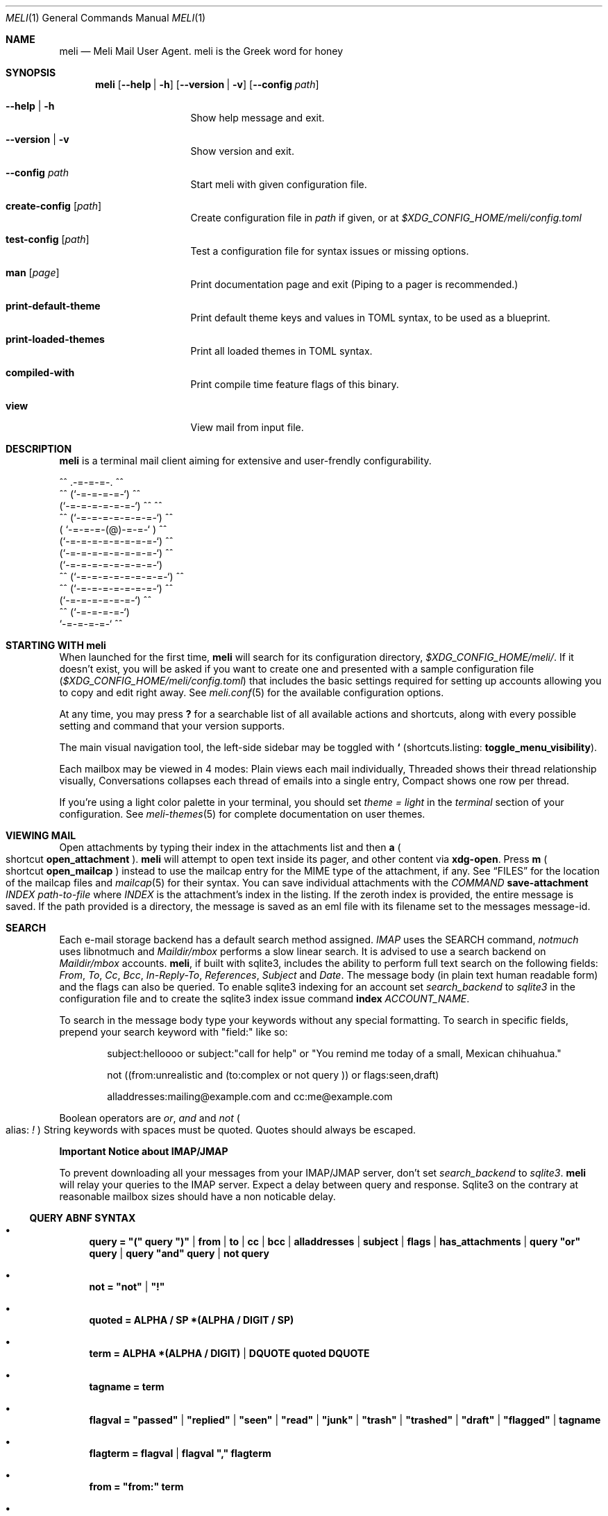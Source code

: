 .\" meli - meli.1
.\"
.\" Copyright 2017-2019 Manos Pitsidianakis
.\"
.\" This file is part of meli.
.\"
.\" meli is free software: you can redistribute it and/or modify
.\" it under the terms of the GNU General Public License as published by
.\" the Free Software Foundation, either version 3 of the License, or
.\" (at your option) any later version.
.\"
.\" meli is distributed in the hope that it will be useful,
.\" but WITHOUT ANY WARRANTY; without even the implied warranty of
.\" MERCHANTABILITY or FITNESS FOR A PARTICULAR PURPOSE.  See the
.\" GNU General Public License for more details.
.\"
.\" You should have received a copy of the GNU General Public License
.\" along with meli. If not, see <http://www.gnu.org/licenses/>.
.\"
.Dd July 29, 2019
.Dt MELI 1
.Os
.Sh NAME
.Nm meli
.Nd Meli Mail User Agent. meli is the Greek word for honey
.Sh SYNOPSIS
.Nm
.Op Fl -help | h
.Op Fl -version | v
.Op Fl -config Ar path
.Bl -tag -width flag -offset indent
.It Fl -help | h
Show help message and exit.
.It Fl -version | v
Show version and exit.
.It Fl -config Ar path
Start meli with given configuration file.
.It Cm create-config Op Ar path
Create configuration file in
.Pa path
if given, or at
.Pa $XDG_CONFIG_HOME/meli/config.toml
.It Cm test-config Op Ar path
Test a configuration file for syntax issues or missing options.
.It Cm man Op Ar page
Print documentation page and exit (Piping to a pager is recommended.)
.It Cm print-default-theme
Print default theme keys and values in TOML syntax, to be used as a blueprint.
.It Cm print-loaded-themes
Print all loaded themes in TOML syntax.
.It Cm compiled-with
Print compile time feature flags of this binary.
.It Cm view
View mail from input file.
.El
.Sh DESCRIPTION
.Nm
is a terminal mail client aiming for extensive and user-frendly configurability.
.Bd -literal
     ^^      .-=-=-=-.  ^^
 ^^        (`-=-=-=-=-`)         ^^
         (`-=-=-=-=-=-=-`)  ^^         ^^
   ^^   (`-=-=-=-=-=-=-=-`)   ^^
       ( `-=-=-=-(@)-=-=-` )      ^^
       (`-=-=-=-=-=-=-=-=-`)  ^^
       (`-=-=-=-=-=-=-=-=-`)          ^^
       (`-=-=-=-=-=-=-=-=-`)
^^     (`-=-=-=-=-=-=-=-=-`)  ^^
   ^^   (`-=-=-=-=-=-=-=-`)          ^^
         (`-=-=-=-=-=-=-`)  ^^
  ^^       (`-=-=-=-=-`)
            `-=-=-=-=-`          ^^
.Ed
.Sh STARTING WITH meli
When launched for the first time,
.Nm
will search for its configuration directory,
.Pa $XDG_CONFIG_HOME/meli/ Ns
\&.
If it doesn't exist, you will be asked if you want to create one and presented with a sample configuration file
.Pq Pa $XDG_CONFIG_HOME/meli/config.toml
that includes the basic settings required for setting up accounts allowing you to copy and edit right away.
See
.Xr meli.conf 5
for the available configuration options.
.Pp
At any time, you may press
.Cm \&?
for a searchable list of all available actions and shortcuts, along with every possible setting and command that your version supports.
.Pp
The main visual navigation tool, the left-side sidebar may be toggled with
.Cm `
(shortcuts.listing:
.Ic toggle_menu_visibility Ns
).
.Pp
Each mailbox may be viewed in 4 modes:
Plain views each mail individually, Threaded shows their thread relationship visually, Conversations collapses each thread of emails into a single entry, Compact shows one row per thread.
.Pp
If you're using a light color palette in your terminal, you should set
.Em theme = "light"
in the
.Em terminal
section of your configuration.
See
.Xr meli-themes 5
for complete documentation on user themes.
.Sh VIEWING MAIL
Open attachments by typing their index in the attachments list and then
.Cm a
.Po
shortcut
.Ic open_attachment
.Pc .
.Nm
will attempt to open text inside its pager, and other content via
.Cm xdg-open Ns
\&.
Press
.Cm m
.Po
shortcut
.Ic open_mailcap
.Pc
instead to use the mailcap entry for the MIME type of the attachment, if any.
See
.Sx FILES
for the location of the mailcap files and
.Xr mailcap 5
for their syntax.
You can save individual attachments with the
.Em COMMAND
.Cm save-attachment Ar INDEX Ar path-to-file
where
.Ar INDEX
is the attachment's index in the listing.
If the zeroth index is provided, the entire message is saved.
If the path provided is a directory, the message is saved as an eml file with its filename set to the messages message-id.
.Sh SEARCH
Each e-mail storage backend has a default search method assigned.
.Em IMAP
uses the SEARCH command,
.Em notmuch
uses libnotmuch and
.Em Maildir/mbox
performs a slow linear search.
It is advised to use a search backend on
.Em Maildir/mbox
accounts.
.Nm Ns
, if built with sqlite3, includes the ability to perform full text search on the following fields:
.Em From ,
.Em To ,
.Em Cc ,
.Em Bcc ,
.Em In-Reply-To ,
.Em References ,
.Em Subject
and
.Em Date .
The message body (in plain text human readable form) and the flags can also be queried.
To enable sqlite3 indexing for an account set
.Em search_backend
to
.Em sqlite3
in the configuration file and to create the sqlite3 index issue command
.Cm index Ar ACCOUNT_NAME Ns \&.
.sp
To search in the message body type your keywords without any special formatting.
To search in specific fields, prepend your search keyword with "field:" like so:
.Pp
.D1 subject:helloooo or subject:\&"call for help\&" or \&"You remind me today of a small, Mexican chihuahua.\&"
.Pp
.D1 not ((from:unrealistic and (to:complex or not "query")) or flags:seen,draft)
.Pp
.D1 alladdresses:mailing@example.com and cc:me@example.com
.Pp
Boolean operators are
.Em or Ns
,
.Em and
and
.Em not
.Po
alias:
.Em \&!
.Pc
String keywords with spaces must be quoted.
Quotes should always be escaped.
.sp
.Sy Important Notice about IMAP/JMAP
.sp
To prevent downloading all your messages from your IMAP/JMAP server, don't set
.Em search_backend
to
.Em sqlite3 Ns
\&.
.Nm
will relay your queries to the IMAP server.
Expect a delay between query and response.
Sqlite3 on the contrary at reasonable mailbox sizes should have a non noticable delay.
.Ss QUERY ABNF SYNTAX
.Bl -bullet
.It
.Li query = \&"(\&" query \&")\&" | from | to | cc | bcc | alladdresses | subject | flags | has_attachments | query \&"or\&" query | query \&"and\&" query | not query
.It
.Li not = \&"not\&" | \&"!\&"
.It
.Li quoted = ALPHA / SP *(ALPHA / DIGIT / SP)
.It
.Li term = ALPHA *(ALPHA / DIGIT) | DQUOTE quoted DQUOTE
.It
.Li tagname = term
.It
.Li flagval = \&"passed\&" | \&"replied\&" | \&"seen\&" | \&"read\&" | \&"junk\&" | \&"trash\&" | \&"trashed\&" | \&"draft\&" | \&"flagged\&" | tagname
.It
.Li flagterm = flagval | flagval \&",\&" flagterm
.It
.Li from = \&"from:\&" term
.It
.Li to = \&"to:\&" term
.It
.Li cc = \&"cc:\&" term
.It
.Li bcc = \&"bcc:\&" term
.It
.Li alladdresses = \&"alladdresses:\&" term
.It
.Li subject = \&"subject:\&" term
.It
.Li flags = \&"flags:\&" flag | \&"tags:\&" flag | \&"is:\&" flag
.El
.Sh TAGS
.Nm
supports tagging in notmuch and IMAP/JMAP backends.
Tags can be searched with the `tags:` or `flags:` prefix in a search query, and can be modified by
.Cm tag add TAG
and
.Cm tag remove TAG
(see
.Xr meli.conf 5 TAGS Ns
, settings
.Ic colors
and
.Ic ignore_tags
for how to set tag colors and tag visiblity)
.Sh COMPOSING
.Ss Opening the message Composer tab
To create a new mail message, press
.Cm m
(shortcut
.Ic new_mail Ns
) while viewing a mailbox.
To reply to a mail, press
.Cm R
.Po
shortcut
.Ic reply
.Pc .
Both these actions open the mail composer view in a new tab.
.Ss Editing text
.Bl -bullet -compact
.It
Edit the header fields by selecting with the arrow keys and pressing
.Cm enter
to enter
.Em INSERT
mode and
.Cm Esc
key to exit.
.It
At any time you may press
.Cm e
(shortcut
.Ic edit_mail Ns
) to launch your editor (see
.Xr meli.conf 5 COMPOSING Ns
, setting
.Ic editor_command
for how to select which editor to launch).
.It
Your editor can be used in
.Nm Ns
\&'s embed terminal emulator by setting
.Ic embed
to
.Em true
in your composing settings.
.It
When launched, your editor captures all input until it exits or stops.
.It
To stop your editor and return to
.Nm
press Ctrl-z and to resume editing press the
.Ic edit_mail
command again
.Po
default
.Em e
.Pc .
.El
.Ss Attachments
Attachments may be handled with the
.Cm add-attachment Ns
,
.Cm remove-attachment
commands (see below).
.Ss Sending
Finally, pressing
.Cm s
(shortcut
.Ic send_mail Ns
) will send your message according to your settings
.Po
see
.Xr meli.conf 5 COMPOSING Ns
, setting
.Ic send_mail
.Pc Ns
\&.
With no Draft or Sent mailbox,
.Nm
tries first saving mail in your INBOX and then at any other mailbox.
On complete failure to save your draft or sent message it will be saved in your
.Em tmp
directory instead and you will be notified of its location.
.Ss Drafts
To save your draft without sending it, issue
.Em COMMAND
.Cm close
and select 'save as draft'.
.sp
To open a draft for further editing, select your draft in the mail listing and press
.Ic edit_mail Ns
\&.
.Sh CONTACTS
.Nm
supports two kinds of contact backends:
.sp
.Bl -enum -compact -offset indent
.It
an internal format that gets saved under
.Pa $XDG_DATA_HOME/meli/account_name/addressbook Ns
\&.
.It
vCard files (v3, v4) through the
.Ic vcard_folder
option in the account section.
The path defined as
.Ic vcard_folder
can hold multiple vCards per file.
They are loaded read only.
.El
.sp
See
.Xr meli.conf 5 ACCOUNTS
for the complete account configuration values.
.Sh MODES
.Bl -tag -compact -width 8n
.It NORMAL
is the default mode
.It COMMAND
commands are issued in
.Em COMMAND
mode, by default started with
.Cm \&:
and exited with
.Cm Esc
key.
.It EMBED
is the mode of the embed terminal emulator
.It INSERT
captures all input as text input, and is exited with
.Cm Esc
key.
.El
.Ss COMMAND Mode
.Ss Mail listing commands
.Bl -tag -width 36n
.It Cm set Ar plain | threaded | compact | conversations
set the way mailboxes are displayed
.El
.TS
allbox tab(:);
lb l.
conversations:shows one entry per thread
compact:shows one row per thread
threaded:shows threads as a tree structure
plain:shows one row per mail, regardless of threading
.TE
.Bl -tag -width 36n
.It Cm sort Ar subject | date \  Ar asc | desc
sort mail listing
.It Cm subsort Ar subject | date \  Ar asc | desc
sorts only the first level of replies.
.It Cm go Ar n
where
.Ar n
is a mailbox prefixed with the
.Ar n
number in the side menu for the current account
.It Cm toggle thread_snooze
don't issue notifications for thread under cursor in thread listing
.It Cm search Ar STRING
search mailbox with
.Ar STRING
query.
Escape exits search results.
.It Cm select Ar STRING
select threads matching
.Ar STRING
query.
.It Cm set seen, set unseen
Set seen status of message.
.It Cm import Ar FILEPATH Ar MAILBOX_PATH
Import mail from file into given mailbox.
.It Cm copyto, moveto Ar MAILBOX_PATH
Copy or move to other mailbox.
.It Cm copyto, moveto Ar ACCOUNT Ar MAILBOX_PATH
Copy or move to another account's  mailbox.
.It Cm delete
Delete selected threads.
.It Cm export-mbox Ar FILEPATH
Export selected threads to mboxcl2 file.
.It Cm create-mailbox Ar ACCOUNT Ar MAILBOX_PATH
create mailbox with given path.
Be careful with backends and separator sensitivity (eg IMAP)
.It Cm subscribe-mailbox Ar ACCOUNT Ar MAILBOX_PATH
subscribe to mailbox with given path
.It Cm unsubscribe-mailbox Ar ACCOUNT Ar MAILBOX_PATH
unsubscribe to mailbox with given path
.It Cm rename-mailbox Ar ACCOUNT Ar MAILBOX_PATH_SRC Ar MAILBOX_PATH_DEST
rename mailbox
.It Cm delete-mailbox Ar ACCOUNT Ar MAILBOX_PATH
deletes mailbox in the mail backend.
This action is unreversible.
.El
.Ss Mail view commands
.Bl -tag -width 36n
.It Cm pipe Ar EXECUTABLE Ar ARGS
pipe pager contents to binary
.It Cm list-post
post in list of viewed envelope
.It Cm list-unsubscribe
unsubscribe automatically from list of viewed envelope
.It Cm list-archive
open list archive with
.Cm xdg-open
.El
.Ss composing mail commands
.Bl -tag -width 36n
.It Cm add-attachment Ar PATH
in composer, add
.Ar PATH
as an attachment
.It Cm add-attachment < Ar CMD Ar ARGS
in composer, pipe
.Ar CMD Ar ARGS
output into an attachment
.It Cm add-attachment-file-picker
Launch command defined in the configuration value
.Ic file_picker_command
in
.Xr meli.conf 5 TERMINAL
.It Cm add-attachment-file-picker < Ar CMD Ar ARGS
Launch command
.Ar CMD Ar ARGS Ns
\&.
The command should print file paths in stderr, separated by NULL bytes.
.It Cm remove-attachment Ar INDEX
remove attachment with given index
.It Cm toggle sign
toggle between signing and not signing this message.
If the gpg invocation fails then the mail won't be sent.
See
.Xr meli.conf 5 PGP
for PGP configuration.
.It Cm save-draft
saves a copy of the draft in the Draft folder
.El
.Ss generic commands
.Bl -tag -width 36n
.It Cm open-in-tab
opens envelope view in new tab
.It Cm close
closes closeable tabs
.It Cm setenv Ar KEY=VALUE
set environment variable
.Ar KEY
to
.Ar VALUE
.It Cm printenv Ar KEY
print environment variable
.Ar KEY
.It Cm quit
Quits
.Nm Ns
\&.
.It Cm reload-config
Reloads configuration but only if account configuration is unchanged.
Useful if you want to reload some settings without restarting
.Nm Ns
\&.
.El
.Sh SHORTCUTS
See
.Xr meli.conf 5 SHORTCUTS
for shortcuts and their default values.
.Sh EXIT STATUS
.Nm
exits with 0 on a successful run.
Other exit statuses are:
.Bl -tag -width 5n
.It 1
catchall for general errors
.It 101
process panic
.El
.Sh ENVIRONMENT
.Bl -tag -width "$XDG_CONFIG_HOME/meli/plugins/*" -offset indent
.It Ev EDITOR
Specifies the editor to use
.It Ev MELI_CONFIG
Override the configuration file
.It Ev NO_COLOR
When present (regardless of its value), prevents the addition of ANSI color.
The configuration value
.Ic use_color
overrides this.
.El
.Sh FILES
.Nm
uses the following parts of the XDG standard:
.Bl -tag -width "$XDG_CONFIG_HOME/meli/plugins/*" -offset indent
.It Ev XDG_CONFIG_HOME
defaults to
.Pa ~/.config/
.It Ev XDG_CACHE_HOME
defaults to
.Pa ~/.cache/
.El
.Pp
and appropriates the following locations:
.Bl -tag -width "$XDG_CONFIG_HOME/meli/plugins/*" -offset indent
.It Pa $XDG_CONFIG_HOME/meli/
User configuration directory
.It Pa $XDG_CONFIG_HOME/meli/config.toml
User configuration file, see
.Xr meli.conf 5
for its syntax and values.
.It Pa $XDG_CONFIG_HOME/meli/hooks/*
Reserved for event hooks.
.It Pa $XDG_CONFIG_HOME/meli/plugins/*
Reserved for plugin files.
.It Pa $XDG_CACHE_HOME/meli/*
Internal cached data used by meli.
.It Pa $XDG_DATA_HOME/meli/*
Internal data used by meli.
.It Pa $XDG_DATA_HOME/meli/meli.log
Operation log.
.It Pa /tmp/meli/*
Temporary files generated by
.Nm Ns
\&.
.El
.Pp
Mailcap entries are searched for in the following files, in this order:
.Pp
.Bl -enum -compact -offset indent
.It
.Pa $XDG_CONFIG_HOME/meli/mailcap
.It
.Pa $XDG_CONFIG_HOME/.mailcap
.It
.Pa $HOME/.mailcap
.It
.Pa /etc/mailcap
.It
.Pa /usr/etc/mailcap
.It
.Pa /usr/local/etc/mailcap
.El
.Sh SEE ALSO
.Xr meli.conf 5 ,
.Xr meli-themes 5 ,
.Xr xdg-open 1 ,
.Xr mailcap 5
.Sh CONFORMING TO
XDG Standard
.Aq https://standards.freedesktop.org/basedir-spec/basedir-spec-latest.html Ns
, maildir
.Aq https://cr.yp.to/proto/maildir.html Ns
, IMAPv4rev1 RFC3501, The JSON Meta Application Protocol (JMAP) RFC8620, The JSON Meta Application Protocol (JMAP) for Mail RFC8621.
.Sh AUTHORS
Copyright 2017-2019
.An Manos Pitsidianakis Aq epilys@nessuent.xyz
Released under the GPL, version 3 or greater.
This software carries no warranty of any kind.
(See COPYING for full copyright and warranty notices.)
.Pp
.Aq https://meli.delivery
